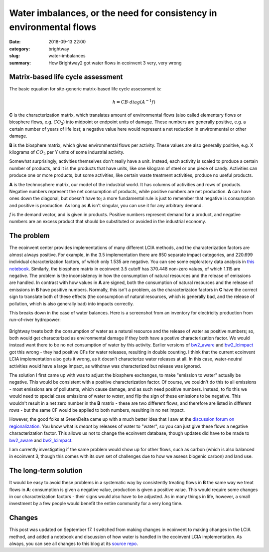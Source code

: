 Water imbalances, or the need for consistency in environmental flows
####################################################################

:date: 2018-09-13 22:00
:category: brightway
:slug: water-imbalances
:summary: How Brightway2 got water flows in ecoinvent 3 very, very wrong

.. figure:: images/stones.jpg
    :alt: https://www.flickr.com/photos/132479508@N02/31542770066/
    :align: center

Matrix-based life cycle assessment
==================================

The basic equation for site-generic matrix-based life cycle assessment is:

.. math::
    h = CB \cdot diag ( A^{-1}f )

**C** is the characterization matrix, which translates amount of environmental flows (also called elementary flows or biosphere flows, e.g. :math:`CO_{2}`) into midpoint or endpoint units of damage. These numbers are generally positive, e.g. a certain number of years of life lost; a negative value here would represent a net reduction in environmental or other damage.

**B** is the biosphere matrix, which gives environmental flows per activity. These values are also generally positive, e.g. X kilograms of :math:`CO_{2}` per Y units of some industrial activity.

Somewhat surprisingly, activities themselves don't really have a unit. Instead, each activity is scaled to produce a certain number of products, and it is the products that have units, like one kilogram of steel or one piece of candy. Activities can produce one or more products, but some activities, like certain waste treatment activities, produce no useful products.

**A** is the technosphere matrix, our model of the industrial world. It has columns of activities and rows of products. Negative numbers represent the net consumption of products, while positive numbers are net production. **A** can have ones down the diagonal, but doesn't have to; a more fundamental rule is just to remember that negative is consumption and positive is production. As long as **A** isn't singular, you can use it for any arbitrary demand.

*f* is the demand vector, and is given in products. Positive numbers represent demand for a product, and negative numbers are an excess product that should be substituted or avoided in the industrial economy.

The problem
===========

The ecoinvent center provides implementations of many different LCIA methods, and the characterization factors are almost always positive. For example, in the 3.5 implementation there are 850 separate impact categories, and 220.699 individual characterization factors, of which only 1.535 are negative. You can see some exploratory data analysis in `this notebook <https://nbviewer.jupyter.org/urls/bitbucket.org/cmutel/spatial-assessment-blog/raw/d4039248d27997d4d828772d1b1d77659d29c00e/notebooks/Exploring%20negative%20CFs%20in%20the%20ecoinvent%203.5%20LCIA%20implementation.ipynb>`__. Similarly, the biosphere matrix in ecoinvent 3.5 cutoff has 370.448 non-zero values, of which 1.115 are negative. The problem is the inconsistency in how the consumption of natural resources and the release of emissions are handled. In contrast with how values in **A** are signed, both the consumption of natural resources and the release of emissions in **B** have positive numbers. Normally, this isn't a problem, as the characterizaton factors in **C** have the correct sign to translate both of these effects (the consumption of natural resources, which is generally bad, and the release of pollution, which is also generally bad) into impacts correctly.

This breaks down in the case of water balances. Here is a screenshot from an inventory for electricity production from run-of-river hydropower:

.. figure:: images/water-imbalance.png
    :alt: Water in, water out
    :align: center

Brightway treats both the consumption of water as a natural resource and the release of water as positive numbers; so, both would get characterized as environmental damage if they both have a postive characterization factor. We would instead want there to be no net consumption of water by this activity. Earlier versions of `bw2_aware <https://github.com/cmutel/bw2_aware>`__ and `bw2_lcimpact <https://github.com/cmutel/bw2-lcimpact>`__ got this wrong - they had positive CFs for water releases, resulting in double counting. I think that the current ecoinvent LCIA implementation also gets it wrong, as it doesn't characterize water releases at all. In this case, water-neutral activities would have a large impact, as withdraw was characterized but release was ignored.

The solution I first came up with was to adjust the biosphere exchanges, to make "emission to water" actually be negative. This would be consistent with a positive characterization factor. Of course, we couldn't do this to all emissions - most emissions are of pollutants, which cause damage, and as such need positive numbers. Instead, to fix this we would need to special case emissions of water *to water*, and flip the sign of these emissions to be negative. This wouldn't result in a net zero number in the **B** matrix - these are two different flows, and therefore are listed in different rows - but the same CF would be applied to both numbers, resulting in no net impact.

However, the good folks at GreenDelta came up with a much better idea that I saw at the `discussion forum on regionalization <http://www.lcaforum.ch/Forum/tabid/57/Default.aspx>`__. You know what is *meant* by releases of water to "water", so you can just give these flows a negative characterization factor. This allows us not to change the ecoinvent database, though updates did have to be made to `bw2_aware <https://github.com/cmutel/bw2_aware/commit/d753f2af2708c4c97d8e9345c965966502245971>`__ and `bw2_lcimpact <https://github.com/cmutel/bw2-lcimpact/commit/5af0e29440146faa2c60a8366c691d333af7d015>`__.

I am currently investigating if the same problem would show up for other flows, such as carbon (which is also balanced in ecoinvent 3, though this comes with its own set of challenges due to how we assess biogenic carbon) and land use.

The long-term solution
======================

It would be easy to avoid these problems in a systematic way by consistently treating flows in **B** the same way we treat flows in **A**: consumption is given a negative value, production is given a positive value. This would require some changes in our characterization factors - their signs would also have to be adjusted. As in many things in life, however, a small investment by a few people would benefit the entire community for a very long time.

Changes
=======

This post was updated on September 17. I switched from making changes in ecoinvent to making changes in the LCIA method, and added a notebook and discussion of how water is handled in the ecoinvent LCIA implementation. As always, you can see all changes to this blog at its `source repo <https://bitbucket.org/cmutel/spatial-assessment-blog>`__.
